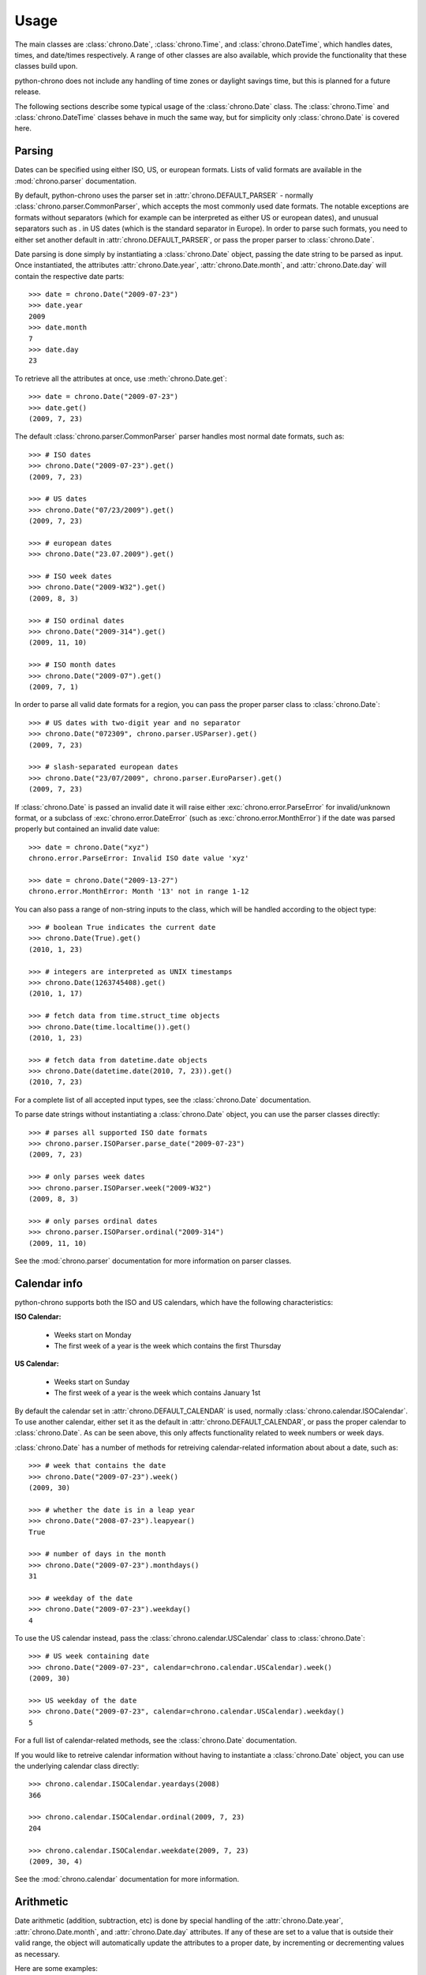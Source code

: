 .. _usage:

Usage
=====

The main classes are :class:`chrono.Date`, :class:`chrono.Time`, and
:class:`chrono.DateTime`, which handles dates, times, and date/times
respectively. A range of other classes are also available, which provide
the functionality that these classes build upon.

python-chrono does not include any handling of time zones or daylight
savings time, but this is planned for a future release.

The following sections describe some typical usage of the
:class:`chrono.Date` class. The :class:`chrono.Time` and :class:`chrono.DateTime`
classes behave in much the same way, but for simplicity only :class:`chrono.Date` is
covered here.

Parsing
-------

Dates can be specified using either ISO, US, or european formats. Lists
of valid formats are available in the :mod:`chrono.parser` documentation.

By default, python-chrono uses the parser set in
:attr:`chrono.DEFAULT_PARSER` - normally :class:`chrono.parser.CommonParser`,
which accepts the most commonly used date formats. The notable exceptions
are formats without separators (which for example can be interpreted as
either US or european dates), and unusual separators such as . in US dates
(which is the standard separator in Europe). In order to parse such formats,
you need to either set another default in :attr:`chrono.DEFAULT_PARSER`, or
pass the proper parser to :class:`chrono.Date`.

Date parsing is done simply by instantiating a :class:`chrono.Date` object,
passing the date string to be parsed as input. Once instantiated, the
attributes :attr:`chrono.Date.year`, :attr:`chrono.Date.month`, and
:attr:`chrono.Date.day` will contain the respective date parts::

   >>> date = chrono.Date("2009-07-23")
   >>> date.year
   2009
   >>> date.month
   7
   >>> date.day
   23

To retrieve all the attributes at once, use :meth:`chrono.Date.get`::

   >>> date = chrono.Date("2009-07-23")
   >>> date.get()
   (2009, 7, 23)

The default :class:`chrono.parser.CommonParser` parser handles most normal
date formats, such as::

   >>> # ISO dates
   >>> chrono.Date("2009-07-23").get()
   (2009, 7, 23)

   >>> # US dates
   >>> chrono.Date("07/23/2009").get()
   (2009, 7, 23)

   >>> # european dates
   >>> chrono.Date("23.07.2009").get()

   >>> # ISO week dates
   >>> chrono.Date("2009-W32").get()
   (2009, 8, 3)

   >>> # ISO ordinal dates
   >>> chrono.Date("2009-314").get()
   (2009, 11, 10)

   >>> # ISO month dates
   >>> chrono.Date("2009-07").get()
   (2009, 7, 1)

In order to parse all valid date formats for a region, you can pass the
proper parser class to :class:`chrono.Date`::

   >>> # US dates with two-digit year and no separator
   >>> chrono.Date("072309", chrono.parser.USParser).get()
   (2009, 7, 23)

   >>> # slash-separated european dates
   >>> chrono.Date("23/07/2009", chrono.parser.EuroParser).get()
   (2009, 7, 23)

If :class:`chrono.Date` is passed an invalid date it will raise either
:exc:`chrono.error.ParseError` for invalid/unknown format, or a subclass
of :exc:`chrono.error.DateError` (such as :exc:`chrono.error.MonthError`)
if the date was parsed properly but contained an invalid date value::

   >>> date = chrono.Date("xyz")
   chrono.error.ParseError: Invalid ISO date value 'xyz'

   >>> date = chrono.Date("2009-13-27")
   chrono.error.MonthError: Month '13' not in range 1-12

You can also pass a range of non-string inputs to the class, which will
be handled according to the object type::

   >>> # boolean True indicates the current date
   >>> chrono.Date(True).get()
   (2010, 1, 23)

   >>> # integers are interpreted as UNIX timestamps
   >>> chrono.Date(1263745408).get()
   (2010, 1, 17)

   >>> # fetch data from time.struct_time objects
   >>> chrono.Date(time.localtime()).get()
   (2010, 1, 23)

   >>> # fetch data from datetime.date objects
   >>> chrono.Date(datetime.date(2010, 7, 23)).get()
   (2010, 7, 23)

For a complete list of all accepted input types, see the :class:`chrono.Date`
documentation.

To parse date strings without instantiating a :class:`chrono.Date` object, you
can use the parser classes directly::

   >>> # parses all supported ISO date formats
   >>> chrono.parser.ISOParser.parse_date("2009-07-23")
   (2009, 7, 23)

   >>> # only parses week dates
   >>> chrono.parser.ISOParser.week("2009-W32")
   (2009, 8, 3)

   >>> # only parses ordinal dates
   >>> chrono.parser.ISOParser.ordinal("2009-314")
   (2009, 11, 10)

See the :mod:`chrono.parser` documentation for more information on parser
classes.

Calendar info
-------------

python-chrono supports both the ISO and US calendars, which have the
following characteristics:

**ISO Calendar:**

 * Weeks start on Monday
 * The first week of a year is the week which contains the first Thursday

**US Calendar:**

 * Weeks start on Sunday
 * The first week of a year is the week which contains January 1st

By default the calendar set in :attr:`chrono.DEFAULT_CALENDAR` is used,
normally :class:`chrono.calendar.ISOCalendar`. To use another calendar,
either set it as the default in :attr:`chrono.DEFAULT_CALENDAR`, or pass
the proper calendar to :class:`chrono.Date`. As can be seen above, this only
affects functionality related to week numbers or week days.

:class:`chrono.Date` has a number of methods for retreiving calendar-related
information about about a date, such as::

   >>> # week that contains the date
   >>> chrono.Date("2009-07-23").week()
   (2009, 30)

   >>> # whether the date is in a leap year
   >>> chrono.Date("2008-07-23").leapyear()
   True

   >>> # number of days in the month
   >>> chrono.Date("2009-07-23").monthdays()
   31

   >>> # weekday of the date
   >>> chrono.Date("2009-07-23").weekday()
   4

To use the US calendar instead, pass the :class:`chrono.calendar.USCalendar`
class to :class:`chrono.Date`::

   >>> # US week containing date
   >>> chrono.Date("2009-07-23", calendar=chrono.calendar.USCalendar).week()
   (2009, 30)

   >>> US weekday of the date
   >>> chrono.Date("2009-07-23", calendar=chrono.calendar.USCalendar).weekday()
   5

For a full list of calendar-related methods, see the :class:`chrono.Date`
documentation.

If you would like to retreive calendar information without having to
instantiate a :class:`chrono.Date` object, you can use the underlying
calendar class directly::

   >>> chrono.calendar.ISOCalendar.yeardays(2008)
   366

   >>> chrono.calendar.ISOCalendar.ordinal(2009, 7, 23)
   204

   >>> chrono.calendar.ISOCalendar.weekdate(2009, 7, 23)
   (2009, 30, 4)

See the :mod:`chrono.calendar` documentation for more
information.

Arithmetic
----------

Date arithmetic (addition, subtraction, etc) is done by special handling of
the :attr:`chrono.Date.year`, :attr:`chrono.Date.month`, and :attr:`chrono.Date.day`
attributes. If any of these are set to a value that is outside their valid range,
the object will automatically update the attributes to a proper date, by
incrementing or decrementing values as necessary.

Here are some examples::

   >>> # adding days to a date
   >>> date = chrono.Date("2009-07-26")
   >>> date.day += 10
   >>> date.get()
   (2009, 8, 5)

   >>> # subtracting months from a date
   >>> date.month -= 2
   >>> date.get()
   (2009, 6, 5)

   >>> # adding years to a date
   >>> date.year += 3
   >>> date.get()
   (2012, 6, 5)

.. warning::

   When the date is on one of the last days of a month, and the :attr:`chrono.Date.month` or
   :attr:`chrono.Date.year` attribute is changed, you may get a result which is in a different
   month than the one you expect. This happens when the day number is out of range
   for the new month, due to differences in month lengths::

      >>> date = chrono.Date("2009-07-31")
      >>> date.month -= 1
      >>> date.get()
      (2009, 7, 1)

   When :attr:`chrono.Date.month` is set to 6, the date will become 2009-06-31. Since June
   only has 30 days this will trigger the overflow-handling that the date arithmetic relies
   on, and update the date to a valid date. The same happens with leap years::

      >>> date = chrono.Date("2008-02-29")
      >>> date.year += 1
      >>> date.get()
      (2009, 3, 1)

Formatting
----------

Date formatting is done via the :meth:`chrono.Date.format` method, which
takes a string containing substitution variables of the form ``$name`` or
``${name}``, and replaces them with actual values::

   >>> # full human-readable date
   >>> chrono.Date("2009-07-23").format("$weekdayname $day. $monthname $year")
   'Thursday 23. July 2009'

   >>> # ISO-date, using 0-padded values
   >>> chrono.Date("2009-07-23").format("$0year-$0month-$0day")
   '2009-07-23'

For a full list of substitution variables, see the
:class:`chrono.formatter.Formatter` documentation.

Comparison
----------

Date comparisons can be done using the normal Python comparison operators: ``==``,
``!=``, ``>``, and ``<``::

   >>> chrono.Date("2009-07-31") == chrono.Date(year = 2009, month = 7, day = 31)
   True

   >>> chrono.Date("2009-07-31") > chrono.Date("2009-07-01")
   True

   >>> chrono.Date("2009-07-31") <= chrono.Date("2009-07-01")
   False

If the value that is being compared with is not a :class:`chrono.Date` object, it will
be converted to one if possible. This allows for comparisons with strings, UNIX timestamps,
:class:`time.struct_time` or :class:`datetime.date` objects, and any other value that
:class:`chrono.Date` is able to process::

   >>> # string with ISO date
   >>> chrono.Date("2009-07-31") == "2009-07-31"
   True

   >>> # string with ISO weekdate
   >>> chrono.Date("2009-07-31") != "2009-W31-5"
   False

   >>> # integer UNIX timestamp
   >>> chrono.Date("2009-07-31") > 1241683613
   True

   >>> # time.struct_time, as returned by time.localtime() etc
   >>> chrono.Date("2009-07-31") > time.localtime()
   False

   >>> # datetime.date objects
   >>> chrono.Date("2009-07-31") < datetime.date(2009, 2, 17)
   True
